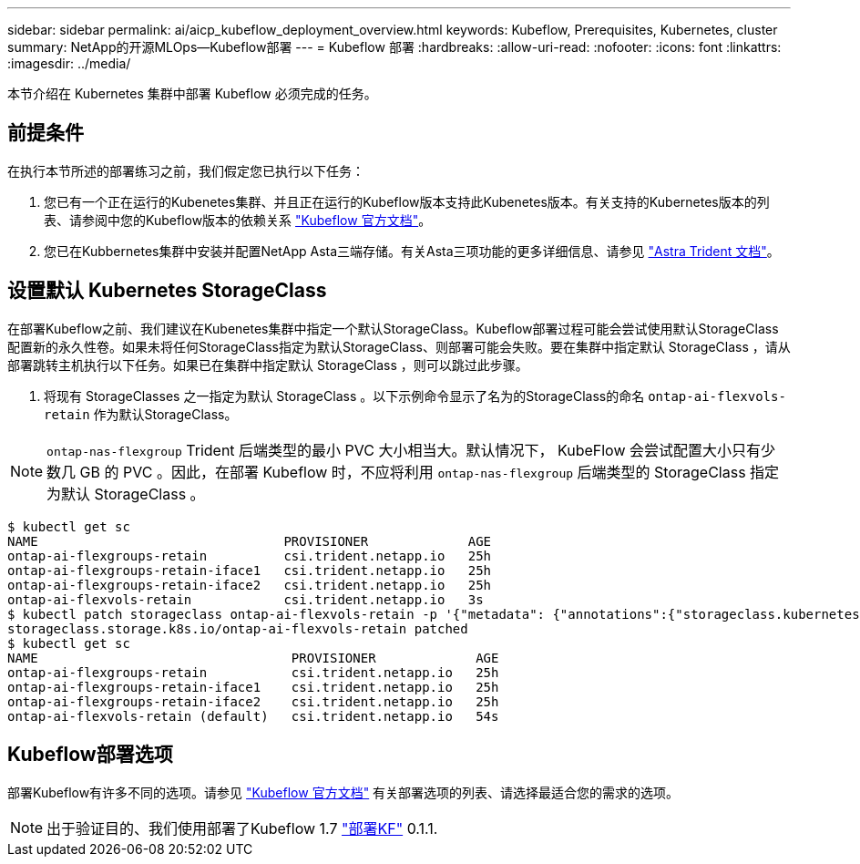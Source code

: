 ---
sidebar: sidebar 
permalink: ai/aicp_kubeflow_deployment_overview.html 
keywords: Kubeflow, Prerequisites, Kubernetes, cluster 
summary: NetApp的开源MLOps—Kubeflow部署 
---
= Kubeflow 部署
:hardbreaks:
:allow-uri-read: 
:nofooter: 
:icons: font
:linkattrs: 
:imagesdir: ../media/


[role="lead"]
本节介绍在 Kubernetes 集群中部署 Kubeflow 必须完成的任务。



== 前提条件

在执行本节所述的部署练习之前，我们假定您已执行以下任务：

. 您已有一个正在运行的Kubenetes集群、并且正在运行的Kubeflow版本支持此Kubenetes版本。有关支持的Kubernetes版本的列表、请参阅中您的Kubeflow版本的依赖关系 link:https://www.kubeflow.org/docs/releases/["Kubeflow 官方文档"^]。
. 您已在Kubbernetes集群中安装并配置NetApp Asta三端存储。有关Asta三项功能的更多详细信息、请参见 link:https://docs.netapp.com/us-en/trident/index.html["Astra Trident 文档"]。




== 设置默认 Kubernetes StorageClass

在部署Kubeflow之前、我们建议在Kubenetes集群中指定一个默认StorageClass。Kubeflow部署过程可能会尝试使用默认StorageClass配置新的永久性卷。如果未将任何StorageClass指定为默认StorageClass、则部署可能会失败。要在集群中指定默认 StorageClass ，请从部署跳转主机执行以下任务。如果已在集群中指定默认 StorageClass ，则可以跳过此步骤。

. 将现有 StorageClasses 之一指定为默认 StorageClass 。以下示例命令显示了名为的StorageClass的命名 `ontap-ai-flexvols-retain` 作为默认StorageClass。



NOTE: `ontap-nas-flexgroup` Trident 后端类型的最小 PVC 大小相当大。默认情况下， KubeFlow 会尝试配置大小只有少数几 GB 的 PVC 。因此，在部署 Kubeflow 时，不应将利用 `ontap-nas-flexgroup` 后端类型的 StorageClass 指定为默认 StorageClass 。

....
$ kubectl get sc
NAME                                PROVISIONER             AGE
ontap-ai-flexgroups-retain          csi.trident.netapp.io   25h
ontap-ai-flexgroups-retain-iface1   csi.trident.netapp.io   25h
ontap-ai-flexgroups-retain-iface2   csi.trident.netapp.io   25h
ontap-ai-flexvols-retain            csi.trident.netapp.io   3s
$ kubectl patch storageclass ontap-ai-flexvols-retain -p '{"metadata": {"annotations":{"storageclass.kubernetes.io/is-default-class":"true"}}}'
storageclass.storage.k8s.io/ontap-ai-flexvols-retain patched
$ kubectl get sc
NAME                                 PROVISIONER             AGE
ontap-ai-flexgroups-retain           csi.trident.netapp.io   25h
ontap-ai-flexgroups-retain-iface1    csi.trident.netapp.io   25h
ontap-ai-flexgroups-retain-iface2    csi.trident.netapp.io   25h
ontap-ai-flexvols-retain (default)   csi.trident.netapp.io   54s
....


== Kubeflow部署选项

部署Kubeflow有许多不同的选项。请参见 link:https://www.kubeflow.org/docs/started/installing-kubeflow/["Kubeflow 官方文档"] 有关部署选项的列表、请选择最适合您的需求的选项。


NOTE: 出于验证目的、我们使用部署了Kubeflow 1.7 link:https://www.deploykf.org["部署KF"] 0.1.1.
